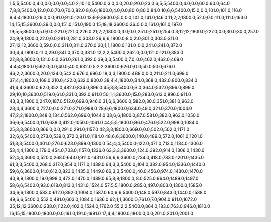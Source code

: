 1;5;5;5400.0;4.0;0.0;0.0;0.0;4.0
2;10;10;5400.0;3.0;0.0;20.0;20.0;23.0
6;5;5;5400.0;4.0;0.0;60.0;60.0;64.0
7;8;8;5400.0;12.0;0.0;70.0;70.0;82.0
8;6;6;1800.0;4.0;0.0;80.0;80.0;84.0
10;6;6;5400.0;15.0;0.0;101.0;101.0;116.0
9;4;4;1800.0;29.0;0.0;91.0;91.0;120.0
13;9;9;3600.0;5.0;0.0;141.0;141.0;146.0
11;2;2;1800.0;52.0;0.0;111.0;111.0;163.0
14;15;15;3600.0;39.0;0.0;151.0;151.0;190.0
15;18;18;3600.0;36.0;0.0;161.0;161.0;197.0
19;5;5;3600.0;5.0;0.0;221.0;221.0;226.0
21;2;2;1800.0;3.0;0.0;251.0;251.0;254.0
3;12;12;1800.0;227.0;0.0;30.0;30.0;257.0
24;9;9;1800.0;22.0;0.0;281.0;281.0;303.0
26;6;6;1800.0;8.0;2.0;301.0;303.0;311.0
27;12;12;3600.0;59.0;0.0;311.0;311.0;370.0
20;1;1;1800.0;131.0;0.0;241.0;241.0;372.0
30;4;4;1800.0;11.0;29.0;341.0;370.0;381.0
12;2;2;5400.0;262.0;0.0;121.0;121.0;383.0
22;8;8;3600.0;131.0;0.0;261.0;261.0;392.0
39;3;3;5400.0;7.0;0.0;462.0;462.0;469.0
4;4;4;1800.0;592.0;0.0;40.0;40.0;632.0
5;2;2;3600.0;626.0;0.0;50.0;50.0;676.0
46;2;2;3600.0;20.0;134.0;542.0;676.0;696.0
18;3;3;1800.0;488.0;0.0;211.0;211.0;699.0
37;4;4;1800.0;168.0;210.0;422.0;632.0;800.0
38;4;4;1800.0;34.0;368.0;432.0;800.0;834.0
41;4;4;3600.0;62.0;352.0;482.0;834.0;896.0
45;3;3;5400.0;3.0;364.0;532.0;896.0;899.0
29;10;10;3600.0;519.0;61.0;331.0;392.0;911.0
50;1;1;3600.0;15.0;283.0;613.0;896.0;911.0
43;3;3;1800.0;247.0;187.0;512.0;699.0;946.0
31;6;6;3600.0;582.0;30.0;351.0;381.0;963.0
23;4;4;3600.0;727.0;0.0;271.0;271.0;998.0
28;6;6;1800.0;634.0;49.0;321.0;370.0;1004.0
47;2;2;1800.0;348.0;134.0;562.0;696.0;1044.0
33;6;6;1800.0;87.0;581.0;382.0;963.0;1050.0
36;6;6;5400.0;11.0;638.0;412.0;1050.0;1061.0
44;5;5;1800.0;86.0;476.0;522.0;998.0;1084.0
25;3;3;3600.0;866.0;0.0;291.0;291.0;1157.0
42;3;3;1800.0;669.0;0.0;502.0;502.0;1171.0
32;6;6;5400.0;273.0;539.0;372.0;911.0;1184.0
48;6;6;3600.0;140.0;489.0;572.0;1061.0;1201.0
51;3;3;5400.0;401.0;276.0;623.0;899.0;1300.0
54;4;4;5400.0;122.0;471.0;713.0;1184.0;1306.0
53;4;4;1800.0;179.0;454.0;703.0;1157.0;1336.0
63;3;3;3600.0;124.0;392.0;914.0;1306.0;1430.0
52;4;4;3600.0;520.0;268.0;643.0;911.0;1431.0
56;6;6;3600.0;234.0;418.0;783.0;1201.0;1435.0
61;3;3;5400.0;268.0;317.0;854.0;1171.0;1439.0
64;3;3;5400.0;104.0;382.0;954.0;1336.0;1440.0
59;6;6;3600.0;14.0;612.0;823.0;1435.0;1449.0
66;3;3;5400.0;40.0;456.0;974.0;1430.0;1470.0
40;9;9;1800.0;19.0;998.0;472.0;1470.0;1489.0
65;8;8;1800.0;8.0;525.0;964.0;1489.0;1497.0
58;6;6;5400.0;93.0;618.0;813.0;1431.0;1524.0
57;5;5;1800.0;285.0;497.0;803.0;1300.0;1585.0
34;6;6;1800.0;583.0;612.0;392.0;1004.0;1587.0
60;6;6;5400.0;148.0;597.0;843.0;1440.0;1588.0
49;6;6;5400.0;552.0;481.0;603.0;1084.0;1636.0
62;1;1;3600.0;761.0;7.0;904.0;911.0;1672.0
35;12;12;3600.0;238.0;1122.0;402.0;1524.0;1762.0
55;2;2;5400.0;864.0;183.0;763.0;946.0;1810.0
16;15;15;1800.0;1800.0;0.0;191.0;191.0;1991.0
17;4;4;1800.0;1800.0;0.0;201.0;201.0;2001.0
